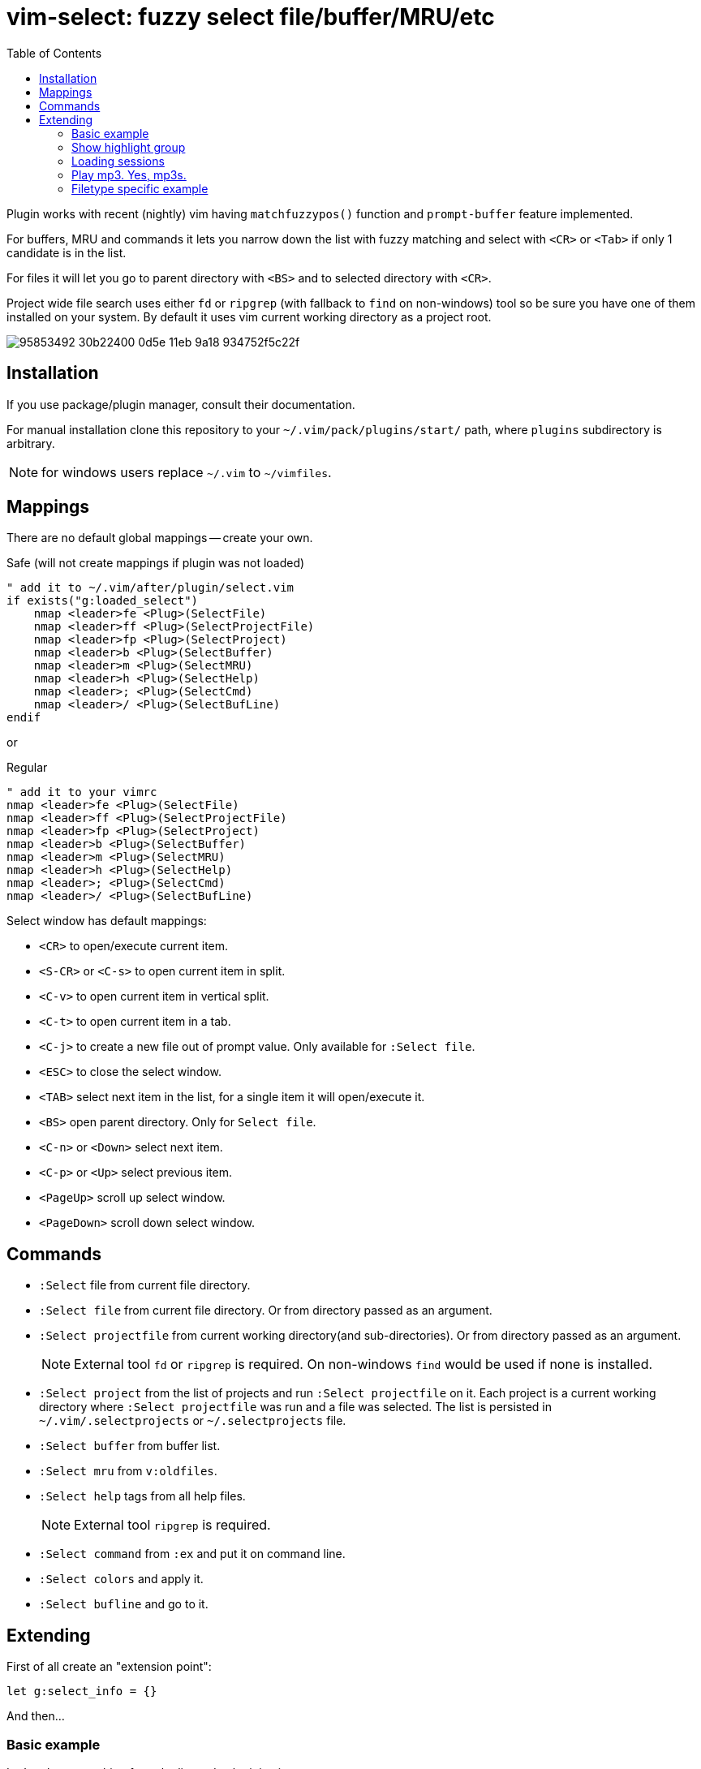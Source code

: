 = vim-select: fuzzy select file/buffer/MRU/etc
:toc:

Plugin works with recent (nightly) vim having `matchfuzzypos()` function and
`prompt-buffer` feature implemented.

For buffers, MRU and commands it lets you narrow down the list with fuzzy
matching and select with `<CR>` or `<Tab>` if only 1 candidate is in the list.

For files it will let you go to parent directory with `<BS>` and to selected
directory with `<CR>`.

Project wide file search uses either `fd` or `ripgrep` (with fallback to `find`
on non-windows) tool so be sure you have one of them installed on your system.
By default it uses vim current working directory as a project root.


image::https://user-images.githubusercontent.com/234774/95853492-30b22400-0d5e-11eb-9a18-934752f5c22f.gif[]

== Installation

If you use package/plugin manager, consult their documentation.

For manual installation clone this repository to your
`~/.vim/pack/plugins/start/` path, where `plugins` subdirectory is arbitrary.

NOTE: for windows users replace `~/.vim` to `~/vimfiles`.


== Mappings

There are no default global mappings -- create your own.

.Safe (will not create mappings if plugin was not loaded)
[source,vim]
------------------------------------------------------------------------------
" add it to ~/.vim/after/plugin/select.vim
if exists("g:loaded_select")
    nmap <leader>fe <Plug>(SelectFile)
    nmap <leader>ff <Plug>(SelectProjectFile)
    nmap <leader>fp <Plug>(SelectProject)
    nmap <leader>b <Plug>(SelectBuffer)
    nmap <leader>m <Plug>(SelectMRU)
    nmap <leader>h <Plug>(SelectHelp)
    nmap <leader>; <Plug>(SelectCmd)
    nmap <leader>/ <Plug>(SelectBufLine)
endif
------------------------------------------------------------------------------

or 

.Regular
[source,vim]
------------------------------------------------------------------------------
" add it to your vimrc
nmap <leader>fe <Plug>(SelectFile)
nmap <leader>ff <Plug>(SelectProjectFile)
nmap <leader>fp <Plug>(SelectProject)
nmap <leader>b <Plug>(SelectBuffer)
nmap <leader>m <Plug>(SelectMRU)
nmap <leader>h <Plug>(SelectHelp)
nmap <leader>; <Plug>(SelectCmd)
nmap <leader>/ <Plug>(SelectBufLine)
------------------------------------------------------------------------------

Select window has default mappings:

* `<CR>` to open/execute current item.
* `<S-CR>` or `<C-s>` to open current item in split.
* `<C-v>` to open current item in vertical split.
* `<C-t>` to open current item in a tab.
* `<C-j>` to create a new file out of prompt value. Only available for `:Select file`.
* `<ESC>` to close the select window.
* `<TAB>` select next item in the list, for a single item it will open/execute
  it.
* `<BS>` open parent directory. Only for `Select file`.
* `<C-n>` or `<Down>` select next item.
* `<C-p>` or `<Up>` select previous item.
* `<PageUp>` scroll up select window.
* `<PageDown>` scroll down select window.



== Commands

* `:Select` file from current file directory.

* `:Select file` from current file directory. Or from directory passed as an
  argument.

* `:Select projectfile` from current working directory(and sub-directories). Or
  from directory passed as an argument.
+
NOTE: External tool `fd` or `ripgrep` is required. On non-windows `find` would
be used if none is installed.

* `:Select project` from the list of projects and run `:Select projectfile` on
  it. Each project is a current working directory where `:Select projectfile`
  was run and a file was selected. The list is persisted in
  `~/.vim/.selectprojects` or `~/.selectprojects` file.

* `:Select buffer` from buffer list.

* `:Select mru` from `v:oldfiles`.

* `:Select help` tags from all help files.
+
NOTE: External tool `ripgrep` is required.

* `:Select command` from `:ex` and put it on command line.

* `:Select colors` and apply it.

* `:Select bufline` and go to it. 



== Extending

First of all create an "extension point":

[source,vim]
------------------------------------------------------------------------------
let g:select_info = {}
------------------------------------------------------------------------------

And then...


=== Basic example

Let's select something from the list and echo it in vim:

[source,vim]
------------------------------------------------------------------------------
let g:select_info.test = {}
let g:select_info.test.data = {-> ['hello', 'from', 'vim-select', 'plugin']}
let g:select_info.test.sink = "echomsg '%s'"
------------------------------------------------------------------------------

Then with the command `:Select test` you can select a value from the list and
see it was echoed as a vim message.

`%s` would be substituted with the selected value in the `sink` string
parameter.

You can also provide a dict with action there, like:

[source,vim]
------------------------------------------------------------------------------
func! ShowMessage(msg) abort
    echom a:msg
endfunc

let g:select_info.test = {}
let g:select_info.test.data = {-> ['hello', 'from', 'vim-select', 'plugin']}
let g:select_info.test.sink = {"action": {v -> ShowMessage(v)}}
------------------------------------------------------------------------------


=== Show highlight group

[source,vim]
------------------------------------------------------------------------------
let g:select_info.highlight = {}
let g:select_info.highlight.data = {-> getcompletion('', 'highlight')}
let g:select_info.highlight.sink = {"action": {v -> feedkeys(':hi '..v.."\<CR>", "nt")}}
------------------------------------------------------------------------------

Then use `:Select highlight` to select and show syntax highlight group
parameters.


=== Loading sessions

Imagine you have all your sessions saved in `~/.vimdata/sessions` folder.
I do have them there and usually create session with a helper command:

[source,vim]
------------------------------------------------------------------------------
command! -nargs=1 S :mksession! ~/.vimdata/sessions/<args>
------------------------------------------------------------------------------

Then just a simple `:S my_another_project` to persist a session.

Now to narrow down and source/apply a session you can setup select plugin with:

[source,vim]
------------------------------------------------------------------------------
let g:select_info.session = {}
let g:select_info.session.data = {-> map(glob("~/.vimdata/sessions/*", 1, 1), {_, v -> fnamemodify(v, ":t")})}
let g:select_info.session.sink = "%%bd | source ~/.vimdata/sessions/%s"
nnoremap <leader>fs :Select session<CR>
------------------------------------------------------------------------------


=== Play mp3. Yes, mp3s.

Funny thing, vim can play mp3s, so just for fun we can select a music file and
play it:

[source,vim]
------------------------------------------------------------------------------
let g:select_info.sound = {}
let g:select_info.sound.data = {"cmd": "rg --files --glob *.mp3"}
let g:select_info.sound.sink = {"transform": {p, v -> p..v}, "action": {v -> sound_playfile(v)}}
------------------------------------------------------------------------------

Having this you can `:Select sound ~/Music`, select and play mp3 file.

A new key `"transform"` is to apply additional logic for a value to be passed
for an action. It receives a current working directory path and a selected
value. In this example the value is transformed to be a full path to a mp3
file.


=== Filetype specific example

There is `b:select_info` you can use in the same way as `g:select_info`.

For example I would like to be able to select and run https://godotengine.org/[Godot] scene and it
should only be availble in https://github.com/habamax/vim-godot[gdscript] files.

Just add to `~/.vim/after/ftplugin/gdscript.vim`:

[source,vim]
------------------------------------------------------------------------------
let b:select_info = {"godotscene": {}}
let b:select_info.godotscene.data = {"cmd": "rg --files --glob *.tscn"}
let b:select_info.godotscene.sink = {"transform": {_, v -> fnameescape(v)}, "action": "GodotRun %s"}
nnoremap <buffer> <leader><leader>f :Select godotscene<CR>
------------------------------------------------------------------------------

